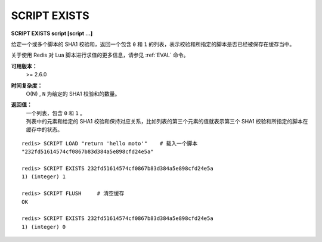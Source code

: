 .. _script_exists:

SCRIPT EXISTS
=================

**SCRIPT EXISTS script [script ...]**

给定一个或多个脚本的 SHA1 校验和，返回一个包含 ``0`` 和 ``1`` 的列表，表示校验和所指定的脚本是否已经被保存在缓存当中。

关于使用 Redis 对 Lua 脚本进行求值的更多信息，请参见 :ref:`EVAL` 命令。

**可用版本：**
    >= 2.6.0

**时间复杂度：**
    O(N) , ``N`` 为给定的 SHA1 校验和的数量。

**返回值：**
    | 一个列表，包含 ``0`` 和 ``1`` 。
    | 列表中的元素和给定的 SHA1 校验和保持对应关系，比如列表的第三个元素的值就表示第三个 SHA1 校验和所指定的脚本在缓存中的状态。

::

    redis> SCRIPT LOAD "return 'hello moto'"    # 载入一个脚本
    "232fd51614574cf0867b83d384a5e898cfd24e5a"

    redis> SCRIPT EXISTS 232fd51614574cf0867b83d384a5e898cfd24e5a
    1) (integer) 1

    redis> SCRIPT FLUSH     # 清空缓存
    OK

    redis> SCRIPT EXISTS 232fd51614574cf0867b83d384a5e898cfd24e5a
    1) (integer) 0
